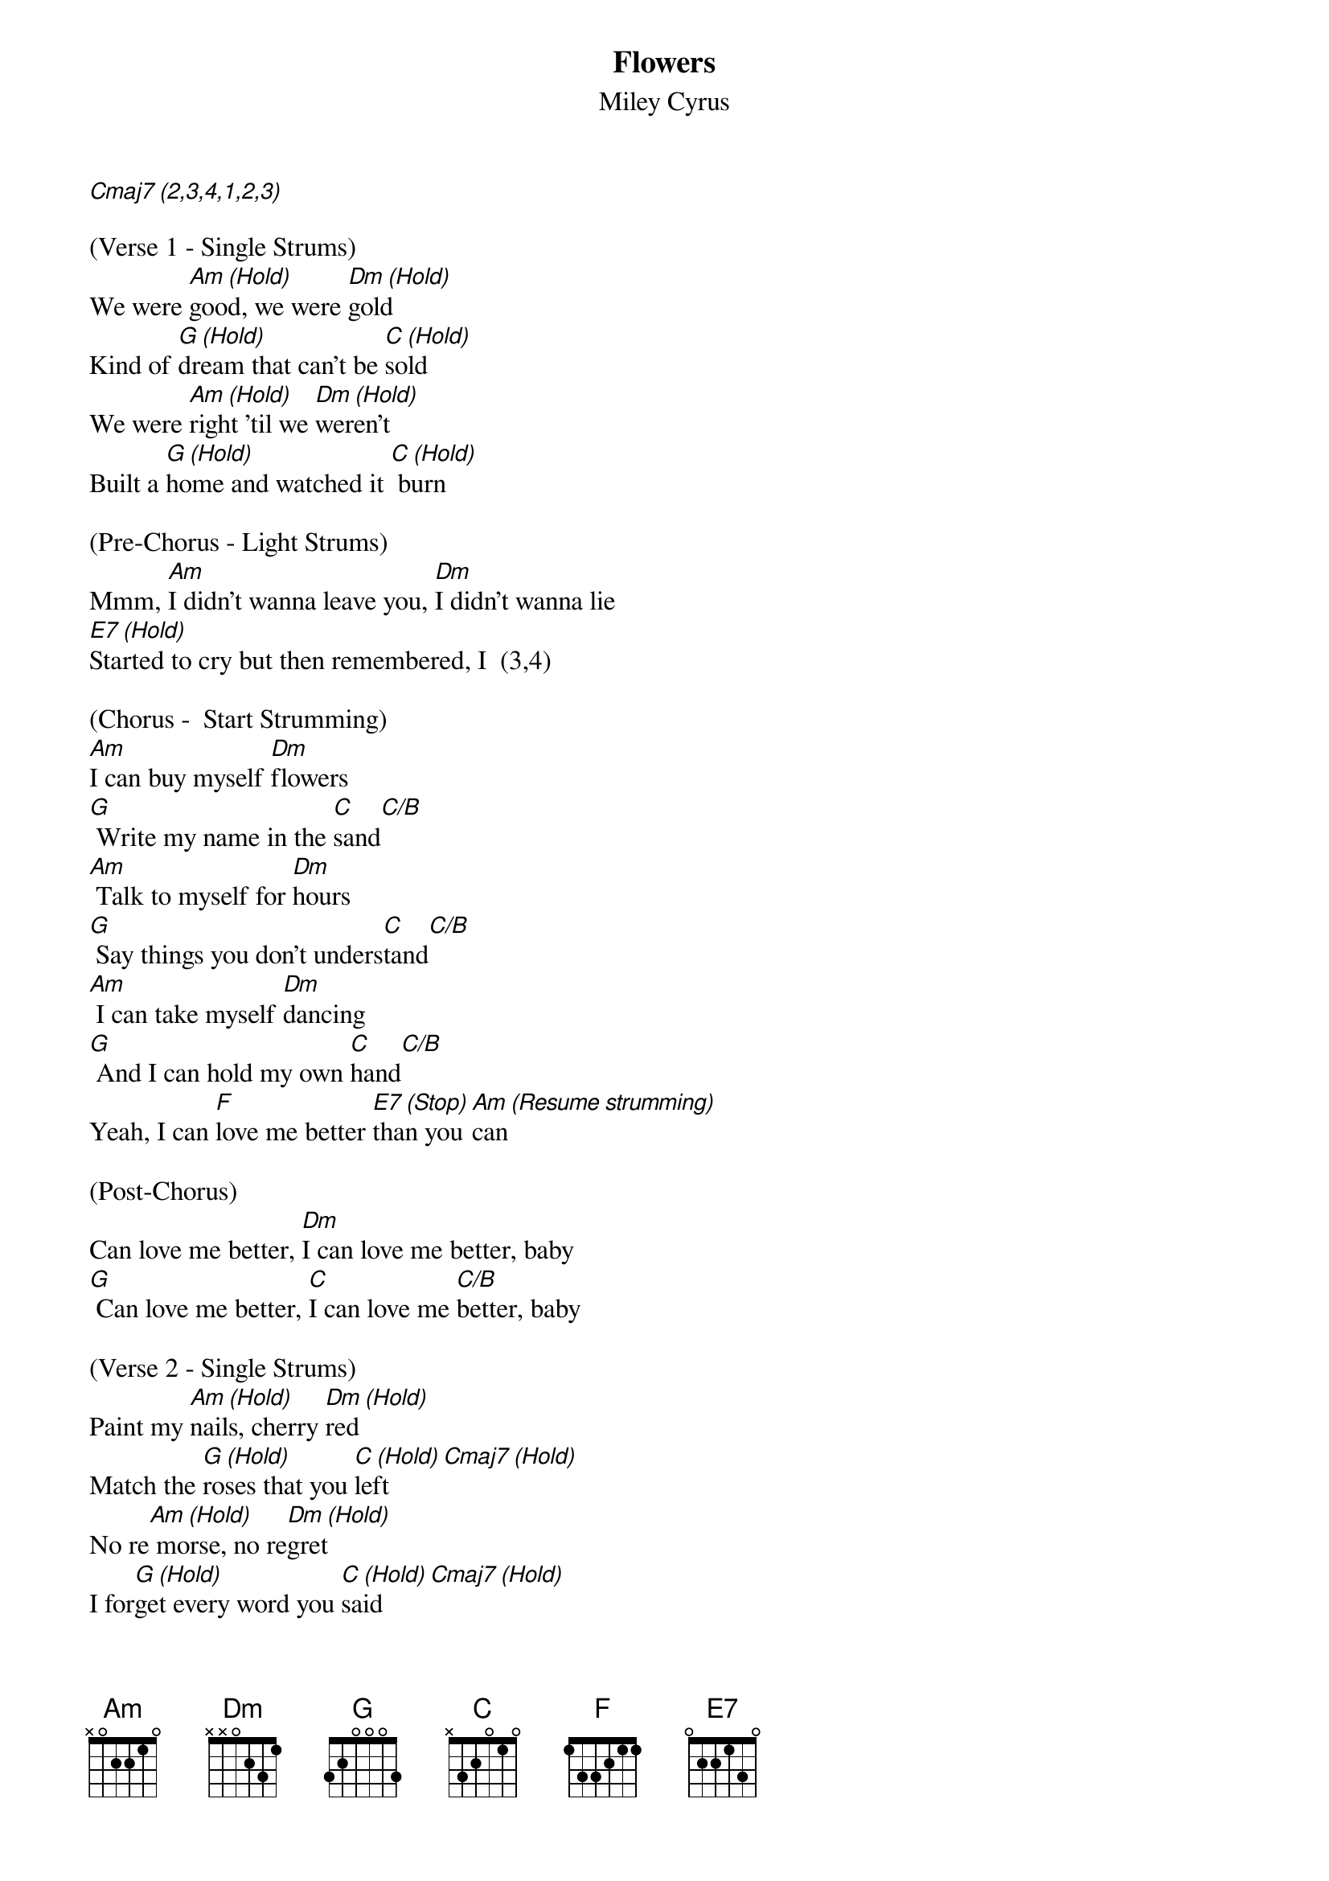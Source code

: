 {t: Flowers}
{st: Miley Cyrus}

[Cmaj7 (2,3,4,1,2,3)]

(Verse 1 - Single Strums)
We were [Am (Hold)]good, we were [Dm (Hold)]gold
Kind of [G (Hold)]dream that can't be [C (Hold)]sold
We were [Am (Hold)]right 'til we [Dm (Hold)]weren't
Built a [G (Hold)]home and watched it [C (Hold)] burn

(Pre-Chorus - Light Strums)
Mmm, [Am]I didn't wanna leave you, [Dm]I didn't wanna lie
[E7 (Hold)]Started to cry but then remembered, I  (3,4)

(Chorus -  Start Strumming)
[Am]I can buy myself [Dm]flowers
[G] Write my name in the [C]sand[C/B]
[Am] Talk to myself for [Dm]hours
[G] Say things you don't unders[C]tand[C/B]
[Am] I can take myself [Dm]dancing
[G] And I can hold my own [C]hand[C/B]
Yeah, I can [F]love me better [E7 (Stop)]than you [Am (Resume strumming)]can

(Post-Chorus)
Can love me better, [Dm]I can love me better, baby
[G] Can love me better, [C]I can love me [C/B]better, baby

(Verse 2 - Single Strums)
Paint my [Am (Hold)]nails, cherry [Dm (Hold)]red
Match the [G (Hold)]roses that you [C (Hold)]left[Cmaj7 (Hold)]
No re[Am (Hold)] morse, no re[Dm (Hold)]gret
I for[G (Hold)]get every word you [C (Hold)]said[Cmaj7 (Hold)]

(Pre-Chorus - Light Strums)
Ooh, [Am]I didn't wanna leave you, baby, [Dm]I didn't wanna fight
[E7 (Hold)]Started to cry but then remembered I  (3,4)

(Chorus - Strum)
[Am]I can buy myself [Dm]flowers
[G] Write my name in the [C]sand[C/B]
[Am] Talk to myself for [Dm]hours
[G] Say things you don't unders[C]tand[C/B]
[Am] I can take myself [Dm]dancing, yeah
[G] And I can hold my own [C]hand[C/B]
Yeah, I can [F]love me better [E7 (Hold)]than you [Am (Resume strumming)]can

(Post-Chorus)
Can love me better, [Dm]I can love me better, baby
[G] Can love me better, [C]I can love me [C/B]better, baby
[Am] Can love me better, [Dm]I can love me better, baby
[G] Can love me better, [C]I

(Pre-Chorus - Single Strums)
[Am]I didn't wanna leave you, baby, [Dm]I didn't wanna fight
[E7 (Hold)]Started to cry but then remembered I   (3,4)

(Chorus - Strum)
[Am]I can buy myself [Dm]flowers (Uh-uh)
[G] Write my name in the [C]sand[C/B]
[Am] Talk to myself for [Dm]hours (Yeah-eah)
[G] Say things you don't unders[C]tand[C/B]
[Am] I can take myself [Dm]dancing (Yeah-eah)
[G] And I can hold my own [C]hand[C/B]
Yeah, I can [F]love me better [E7]than
Yeah, I can [F]love me better [E7 (HOLD)]than you [Am (Resume strumming)]can

(Outro)
Can love me better, [Dm]I can love me better, baby
[G] Can love me better, [C]I can love me [C/B]better, baby (Baby yeah)
[Am] Can love me better, [Dm]I can love me better, baby
[G] Can love me better, [C]I   [C/B]      [Am(HARD STOP)]

